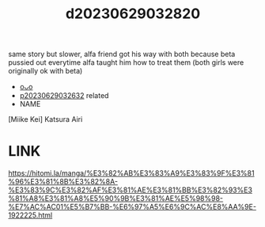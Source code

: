 :PROPERTIES:
:ID:       038ed1ab-bee2-4330-8c00-7dcae5218b8e
:END:
#+title: d20230629032820
#+filetags: :20230629032820:ntronary:
same story but slower, alfa friend got his way with both because beta pussied out everytime alfa taught him how to treat them (both girls were originally ok with beta)
- [[id:9aac4c20-e035-4d37-b64f-4b0da169df1f][oᴗo]]
- [[id:144f3b97-c9ff-43ef-bd55-4534827da472][p20230629032632]] related
- NAME
[Miike Kei] Katsura Airi
* LINK
https://hitomi.la/manga/%E3%82%AB%E3%83%A9%E3%83%9F%E3%81%96%E3%81%8B%E3%82%8A-%E3%83%9C%E3%82%AF%E3%81%AE%E3%81%BB%E3%82%93%E3%81%A8%E3%81%A8%E5%90%9B%E3%81%AE%E5%98%98-%E7%AC%AC01%E5%B7%BB-%E6%97%A5%E6%9C%AC%E8%AA%9E-1922225.html
